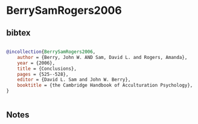 * BerrySamRogers2006




** bibtex

#+NAME: bibtex
#+BEGIN_SRC bibtex

@incollection{BerrySamRogers2006,
    author = {Berry, John W. AND Sam, David L. and Rogers, Amanda},
    year = {2006},
    title = {Conclusions},
    pages = {525--528},
    editor = {David L. Sam and John W. Berry},
    booktitle = {the Cambridge Handbook of Acculturation Psychology},
}


#+END_SRC




** Notes

